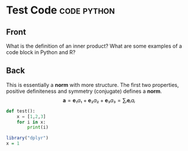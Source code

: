 * Test Code :code:python:
:properties:
:anki_deck: CodeWiki
:anki_note_type: myTex
:ANKI_NOTE_ID: 1603891864091
:end:
** Front
What is the definition of an inner product? What are some examples of a code block in Python and R?
** Back
This is essentially a *norm* with more structure. The first two properties, positive definiteness and symmetry (conjugate) defines a *norm*.
$$
\mathbf{a}=\mathbf{e}₁a₁+\mathbf{e}₂a₂+\mathbf{e}₃a₃=∑ᵢ\mathbf{e}ᵢaᵢ
$$

#+begin_src python
def test():
    x = [1,2,3]
    for i in x:
        print(i)
#+end_src

#+begin_src R
library("dplyr")
x = 1
#+end_src
